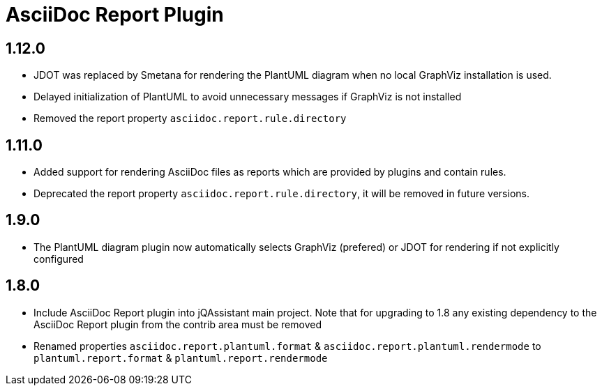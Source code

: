 
= AsciiDoc Report Plugin

== 1.12.0

* JDOT was replaced by Smetana for rendering the PlantUML diagram when no local GraphViz installation is used.
* Delayed initialization of PlantUML to avoid unnecessary messages if GraphViz is not installed
* Removed the report property `asciidoc.report.rule.directory`

== 1.11.0

* Added support for rendering AsciiDoc files as reports which are provided by plugins and contain rules.
* Deprecated the report property `asciidoc.report.rule.directory`, it will be removed in future versions.

== 1.9.0

* The PlantUML diagram plugin now automatically selects GraphViz (prefered) or JDOT for rendering if not explicitly configured

== 1.8.0

* Include AsciiDoc Report plugin into jQAssistant main project. Note that for upgrading to 1.8 any existing dependency to the AsciiDoc Report plugin from the contrib area must be removed
* Renamed properties `asciidoc.report.plantuml.format` & `asciidoc.report.plantuml.rendermode` to `plantuml.report.format` & `plantuml.report.rendermode`

